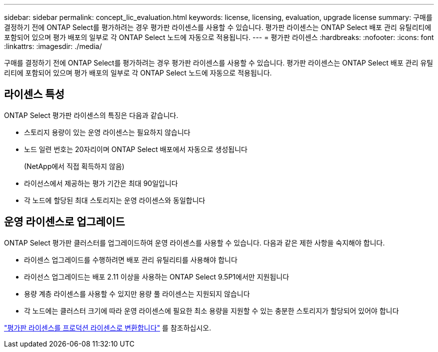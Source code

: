 ---
sidebar: sidebar 
permalink: concept_lic_evaluation.html 
keywords: license, licensing, evaluation, upgrade license 
summary: 구매를 결정하기 전에 ONTAP Select를 평가하려는 경우 평가판 라이센스를 사용할 수 있습니다. 평가판 라이센스는 ONTAP Select 배포 관리 유틸리티에 포함되어 있으며 평가 배포의 일부로 각 ONTAP Select 노드에 자동으로 적용됩니다. 
---
= 평가판 라이센스
:hardbreaks:
:nofooter: 
:icons: font
:linkattrs: 
:imagesdir: ./media/


[role="lead"]
구매를 결정하기 전에 ONTAP Select를 평가하려는 경우 평가판 라이센스를 사용할 수 있습니다. 평가판 라이센스는 ONTAP Select 배포 관리 유틸리티에 포함되어 있으며 평가 배포의 일부로 각 ONTAP Select 노드에 자동으로 적용됩니다.



== 라이센스 특성

ONTAP Select 평가판 라이센스의 특징은 다음과 같습니다.

* 스토리지 용량이 있는 운영 라이센스는 필요하지 않습니다
* 노드 일련 번호는 20자리이며 ONTAP Select 배포에서 자동으로 생성됩니다
+
(NetApp에서 직접 획득하지 않음)

* 라이선스에서 제공하는 평가 기간은 최대 90일입니다
* 각 노드에 할당된 최대 스토리지는 운영 라이센스와 동일합니다




== 운영 라이센스로 업그레이드

ONTAP Select 평가판 클러스터를 업그레이드하여 운영 라이센스를 사용할 수 있습니다. 다음과 같은 제한 사항을 숙지해야 합니다.

* 라이센스 업그레이드를 수행하려면 배포 관리 유틸리티를 사용해야 합니다
* 라이선스 업그레이드는 배포 2.11 이상을 사용하는 ONTAP Select 9.5P1에서만 지원됩니다
* 용량 계층 라이센스를 사용할 수 있지만 용량 풀 라이센스는 지원되지 않습니다
* 각 노드에는 클러스터 크기에 따라 운영 라이센스에 필요한 최소 용량을 지원할 수 있는 충분한 스토리지가 할당되어 있어야 합니다


link:task_adm_licenses.html["평가판 라이센스를 프로덕션 라이센스로 변환합니다"] 를 참조하십시오.
